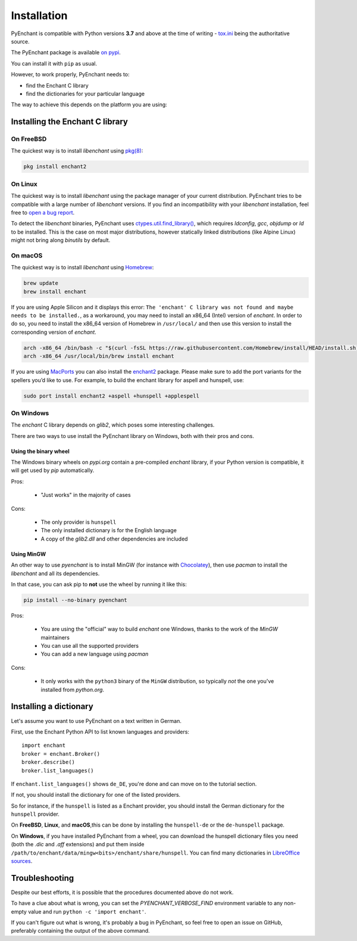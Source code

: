 Installation
=============

PyEnchant is compatible with Python versions **3.7** and above at
the time of writing - `tox.ini <https://github.com/pyenchant/pyenchant/blob/main/tox.ini>`_
being the authoritative source.

The PyEnchant package is available `on pypi <https://pypi.org/project/pyenchant>`_.

You can install it with ``pip`` as usual.

However, to work properly, PyEnchant needs to:

* find the Enchant C library
* find the dictionaries for your particular language

The way to achieve this depends on the platform you are using:

Installing the Enchant C library
--------------------------------

On FreeBSD
+++++++++++

The quickest way is to install `libenchant` using `pkg(8) <man.freebsd.org/pkg/8>`_:

.. code-block:: console

    pkg install enchant2

On Linux
++++++++

The quickest way is to install `libenchant` using the package manager of
your current distribution. PyEnchant tries to be compatible with a large
number of `libenchant` versions. If you find an incompatibility with
your `libenchant` installation, feel free to `open a bug report
<https://github.com/pyenchant/pyenchant/issues>`_.

To detect the `libenchant` binaries, PyEnchant uses
`ctypes.util.find_library() <https://docs.python.org/3/library/ctypes.html#finding-shared-libraries>`_,
which requires `ldconfig`, `gcc`, `objdump` or `ld` to be installed.
This is the case on most major distributions,
however statically linked distributions (like Alpine Linux)
might not bring along `binutils` by default.

On macOS
++++++++

The quickest way is to install `libenchant` using `Homebrew <https://brew.sh/>`_:

.. code-block:: console

    brew update
    brew install enchant
    
If you are using Apple Silicon and it displays this error: 
``The 'enchant' C library was not found and maybe needs to be installed.``, 
as a workaround, you may need to install an x86_64 (Intel) version of `enchant`.
In order to do so, you need to install the x86_64 version of Homebrew in 
``/usr/local/`` and then use this version to install the corresponding 
version of `enchant`.

.. code-block:: bash

    arch -x86_64 /bin/bash -c "$(curl -fsSL https://raw.githubusercontent.com/Homebrew/install/HEAD/install.sh)"
    arch -x86_64 /usr/local/bin/brew install enchant

If you are using `MacPorts <https://www.macports.org/>`_ you can also
install the `enchant2 <https://github.com/macports/macports-
ports/tree/master/textproc/enchant2>`_ package. Please make sure to add
the port variants for the spellers you’d like to use. For example, to
build the enchant library for aspell and hunspell, use:

.. code:: bash

   sudo port install enchant2 +aspell +hunspell +applespell

On Windows
+++++++++++

The `enchant` C library depends on `glib2`, which poses some interesting challenges.

There are two ways to use install the PyEnchant library on Windows,
both with their pros and cons.

Using the binary wheel
~~~~~~~~~~~~~~~~~~~~~~~

The Windows binary wheels on *pypi.org* contain a pre-compiled `enchant` library,
if your Python version is compatible, it will get used by `pip` automatically.

Pros:

 * "Just works" in the majority of cases

Cons:

 * The only provider is ``hunspell``
 * The only installed dictionary is for the English language
 * A copy of the `glib2.dll` and other dependencies are included

Using MinGW
~~~~~~~~~~~

An other way to use `pyenchant` is to install MinGW (for instance
with `Chocolatey <https://chocolatey.org/>`_), then use  `pacman` to install
the `libenchant` and all its dependencies.

In that case, you can ask pip to **not** use the wheel by running it like this:

.. code-block:: console

   pip install --no-binary pyenchant

Pros:

 * You are using the "official" way to build `enchant` one Windows, thanks
   to the work of the `MinGW` maintainers
 * You can use all the supported providers
 * You can add a new language using `pacman`

Cons:

 * It only works with the ``python3`` binary of the ``MinGW`` distribution,
   so typically *not* the one you've installed from `python.org`.


Installing a dictionary
------------------------

Let's assume you want to use PyEnchant on a text written in German.

First, use the Enchant Python API to list known languages and providers::

    import enchant
    broker = enchant.Broker()
    broker.describe()
    broker.list_languages()


If ``enchant.list_languages()`` shows ``de_DE``, you're done and can move on to the
tutorial section.

If not, you should install the dictionary for one of the listed providers.

So for instance, if the ``hunspell`` is listed as a Enchant provider, you
should install the German dictionary for the ``hunspell`` provider.

On **FreeBSD**, **Linux**, and **macOS**,this can be done
by installing the ``hunspell-de`` or the ``de-hunspell`` package.

On **Windows**, if you have installed PyEnchant from a
wheel, you can download the hunspell dictionary files you need
(both the `.dic` and `.aff` extensions) and put them inside
``/path/to/enchant/data/mingw<bits>/enchant/share/hunspell``. You
can find many dictionaries in `LibreOffice sources
<https://cgit.freedesktop.org/libreoffice/dictionaries/tree/>`_.


Troubleshooting
---------------

Despite our best efforts, it is possible that the procedures documented above
do not work.

To have a clue about what is wrong, you can set the `PYENCHANT_VERBOSE_FIND` environment
variable to any non-empty value and run ``python -c 'import enchant'``.

If you can't figure out what is wrong, it's probably a bug in PyEnchant,
so feel free to open an issue on GitHub,  preferably containing the output
of the above command.
